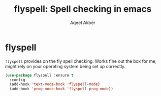 #+TITLE: flyspell: Spell checking in emacs
#+AUTHOR: Aqeel Akber

* flyspell

=flyspell= provides on the fly spell checking. Works fine out the box
for me, might rely on your operating system being set up correctly.

#+BEGIN_SRC emacs-lisp
  (use-package flyspell :ensure t
    :config
    (add-hook 'text-mode-hook 'flyspell-mode)
    (add-hook 'prog-mode-hook 'flyspell-prog-mode))
#+END_SRC
